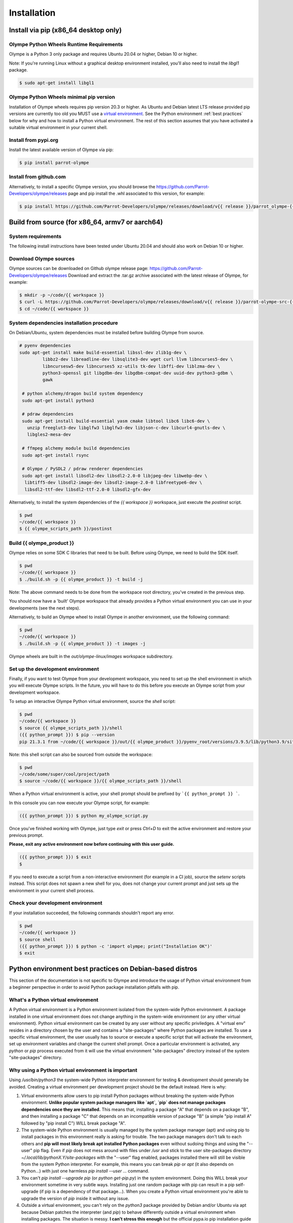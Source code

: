 .. _installation:

Installation
============

Install via pip (x86_64 desktop only)
-------------------------------------

Olympe Python Wheels Runtime Requirements
^^^^^^^^^^^^^^^^^^^^^^^^^^^^^^^^^^^^^^^^^

Olympe is a Python 3 only package and requires Ubuntu 20.04 or higher, Debian 10 or higher.

Note: If you're running Linux without a graphical desktop environment installed, you'll also need to
install the `libgl1` package.

.. code-block:: console

    $ sudo apt-get install libgl1


Olympe Python Wheels minimal pip version
^^^^^^^^^^^^^^^^^^^^^^^^^^^^^^^^^^^^^^^^
Installation of Olympe wheels requires pip version 20.3 or higher. As Ubuntu and Debian latest LTS
release provided pip versions are currently too old you MUST use a `virtual environment
<https://docs.python.org/3/tutorial/venv.html>`_. See the Python environment
:ref:`best practices` below for why and how to install a Python virtual environment. The rest of
this section assumes that you have activated a suitable virtual environment in your current shell.

Install from pypi.org
^^^^^^^^^^^^^^^^^^^^^
Install the latest available version of Olympe via pip:

.. code-block:: console

    $ pip install parrot-olympe

Install from github.com
^^^^^^^^^^^^^^^^^^^^^^^
Alternatively, to install a specific Olympe version, you should browse the
https://github.com/Parrot-Developers/olympe/releases page and pip install the .whl associated to
this version, for example:

.. code-block:: console

    $ pip install https://github.com/Parrot-Developers/olympe/releases/download/v{{ release }}/parrot_olympe-{{ release }}-py3-none-manylinux_2_27_x86_64.whl


Build from source (for x86_64, armv7 or aarch64)
------------------------------------------------

System requirements
^^^^^^^^^^^^^^^^^^^

The following install instructions have been tested under Ubuntu 20.04 and should also work
on Debian 10 or higher.

Download Olympe sources
^^^^^^^^^^^^^^^^^^^^^^^

Olympe sources can be downloaded on Github olympe release page: https://github.com/Parrot-Developers/olympe/releases
Download and extract the .tar.gz archive associated with the latest release of Olympe, for example:

.. code-block:: console

    $ mkdir -p ~/code/{{ workspace }}
    $ curl -L https://github.com/Parrot-Developers/olympe/releases/download/v{{ release }}/parrot-olympe-src-{{ release }}.tar.gz | tar zxf - -C ~/code/{{ workspace }} --strip-components=1
    $ cd ~/code/{{ workspace }}

System dependencies installation procedure
^^^^^^^^^^^^^^^^^^^^^^^^^^^^^^^^^^^^^^^^^^

On Debian/Ubuntu, system dependencies must be installed before building Olympe from source.

.. code-block:: console

   # pyenv dependencies
   sudo apt-get install make build-essential libssl-dev zlib1g-dev \
            libbz2-dev libreadline-dev libsqlite3-dev wget curl llvm libncurses5-dev \
            libncursesw5-dev libncurses5 xz-utils tk-dev libffi-dev liblzma-dev \
            python3-openssl git libgdbm-dev libgdbm-compat-dev uuid-dev python3-gdbm \
            gawk

    # python alchemy/dragon build system dependency
    sudo apt-get install python3

    # pdraw dependencies
    sudo apt-get install build-essential yasm cmake libtool libc6 libc6-dev \
      unzip freeglut3-dev libglfw3 libglfw3-dev libjson-c-dev libcurl4-gnutls-dev \
      libgles2-mesa-dev

    # ffmpeg alchemy module build dependencies
    sudo apt-get install rsync

    # Olympe / PySDL2 / pdraw renderer dependencies
    sudo apt-get install libsdl2-dev libsdl2-2.0-0 libjpeg-dev libwebp-dev \
     libtiff5-dev libsdl2-image-dev libsdl2-image-2.0-0 libfreetype6-dev \
     libsdl2-ttf-dev libsdl2-ttf-2.0-0 libsdl2-gfx-dev


Alternatively, to install the system dependencies of the `{{ workspace }}` workspace, just execute the `postinst` script.

.. code-block:: console

    $ pwd
    ~/code/{{ workspace }}
    $ {{ olympe_scripts_path }}/postinst


Build {{ olympe_product }}
^^^^^^^^^^^^^^^^^^^^^^^^^^

Olympe relies on some SDK C libraries that need to be built. Before using Olympe, we need to build the SDK itself.

.. code-block:: console

    $ pwd
    ~/code/{{ workspace }}
    $ ./build.sh -p {{ olympe_product }} -t build -j


Note: The above command needs to be done from the workspace root directory, you've
created in the previous step.

You should now have a 'built' Olympe workspace that already provides a Python virtual environment
you can use in your developments (see the next steps).

Alternatively, to build an Olympe wheel to install Olympe in another environment, use the following command:

.. code-block:: console

    $ pwd
    ~/code/{{ workspace }}
    $ ./build.sh -p {{ olympe_product }} -t images -j

Olympe wheels are built in the `out/olympe-linux/images` workspace subdirectory.

.. _environment-setup:

Set up the development environment
^^^^^^^^^^^^^^^^^^^^^^^^^^^^^^^^^^

Finally, if you want to test Olympe from your development workspace, you need to set up the shell
environment in which you will execute Olympe scripts. In the future, you will have to do this before
you execute an Olympe script from your development workspace.

To setup an interactive Olympe Python virtual environment, source the `shell` script:

.. code-block:: console

    $ pwd
    ~/code/{{ workspace }}
    $ source {{ olympe_scripts_path }}/shell
    ({{ python_prompt }}) $ pip --version
    pip 21.3.1 from ~/code/{{ workspace }}/out/{{ olympe_product }}/pyenv_root/versions/3.9.5/lib/python3.9/site-packages/pip (python 3.9)


Note: this shell script can also be sourced from outside the workspace:

.. code-block:: console

    $ pwd
    ~/code/some/super/cool/project/path
    $ source ~/code/{{ workspace }}/{{ olympe_scripts_path }}/shell

When a Python virtual environment is active, your shell prompt should be prefixed by
```{{ python_prompt }} ```.

In this console you can now execute your Olympe script, for example:

.. code-block:: console

    ({{ python_prompt }}) $ python my_olympe_script.py

Once you've finished working with Olympe, just type `exit` or press `Ctrl+D` to exit the
active environment and restore your previous prompt.

**Please, exit any active environment now before continuing with this user guide.**

.. code-block:: console

    ({{ python_prompt }}) $ exit
    $

If you need to execute a script from a non-interactive environment (for example in a CI job),
source the `setenv` scripts instead. This script does not spawn a new shell for you,
does not change your current prompt and just sets up the environment in your current shell process.


Check your development environment
^^^^^^^^^^^^^^^^^^^^^^^^^^^^^^^^^^

If your installation succeeded, the following commands shouldn't report any error.


.. code-block:: console

    $ pwd
    ~/code/{{ workspace }}
    $ source shell
    ({{ python_prompt }}) $ python -c 'import olympe; print("Installation OK")'
    $ exit


.. _best practices:

Python environment best practices on Debian-based distros
---------------------------------------------------------

This section of the documentation is not specific to Olympe and introduce the usage of Python
virtual environment from a beginner perspective in order to avoid Python package installation
pitfalls with pip.

What's a Python virtual environment
^^^^^^^^^^^^^^^^^^^^^^^^^^^^^^^^^^^

A Python virtual environment is a Python environment isolated from the system-wide Python
environment. A package installed in one virtual environment does not change anything in the
system-wide environment (or any other virtual environment). Python virtual environment can be
created by any user without any specific priviledges. A "virtual env" resides in a directory
chosen by the user and contains a "site-packages" where Python packages are installed. To use a
specific virtual environment, the user usually has to source or execute a specific script that will
activate the environment, set up environment variables and change the current shell prompt. Once a
particular environment is activated, any `python` or `pip` process executed from it will use the
virtual environment "site-packages" directory instead of the system "site-packages" directory.

Why using a Python virtual environment is important
^^^^^^^^^^^^^^^^^^^^^^^^^^^^^^^^^^^^^^^^^^^^^^^^^^^

Using `/usr/bin/python3` the system-wide Python interpreter environment for testing & development
should generally be avoided. Creating a virtual environment per development project should be the
default instead. Here is why:

1. Virtual environments allow users to pip install Python packages without breaking the
   system-wide Python environment. **Unlike popular system package managers like `apt`, `pip`
   does not manage packages dependencies once they are installed.** This means that, installing
   a package "A" that depends on a package "B", and then installing a package "C" that depends
   on an incompatible version of package "B" (a simple "pip install A" followed by
   "pip install C") WILL break package "A".

2. The system-wide Python environment is usually managed by the system package manager (apt) and
   using pip to install packages in this environment really is asking for trouble. The two
   package managers don't talk to each others and **pip will most likely break apt installed
   Python packages** even without sudoing things and using the "--user" pip flag. Even if `pip`
   does not mess around with files under `/usr` and stick to the user site-packages directory
   `~/.local/lib/pythonX.Y/site-packages` with the "--user" flag enabled, packages installed
   there will still be visible from the system Python interpreter. For example, this means you
   can break `pip` or `apt` (it also depends on Python...) with just one harmless
   `pip install --user ...` command.

3. You can't `pip install --upgrade pip` (or `python get-pip.py`) in the system environment.
   Doing this WILL break your environment sometime in very subtle ways. Installing just one
   random package with pip can result in a pip self-upgrade (if pip is a dependency of that
   package...).  When you create a Python virtual environment you're able to upgrade the version
   of `pip` inside it without any issue.

4. Outside a virtual environment, you can't rely on the `python3` package provided by Debian
   and/or Ubuntu via apt because Debian patches the interpreter (and `pip`) to behave
   differently outside a virtual environment when installing packages. The situation is messy.
   **I can't stress this enough** but the official pypa.io pip installation guide does not
   provide a viable solution to install `pip` on Debian system. **Trying to follow the pypa.io
   installation "supported methods" (ensurepip/get-pip.py) will break your Debian based Python
   environment.** The devil is in the details, but their installation procedure suppose that you
   are using an upstream Python interpreter... not the one provided by your distro.

5. Finally, you should never have to `sudo pip install ...` to install a package. Doing so is a
   beginner mistake, and you should now know why. Usually, when someone has to resort to this it
   means their environment is already broken. :)


Using one virtual environment per project allows you to have an environment isolated from the system
environment in which you can install any package (including a recent version of `pip`) without
risking to break anything.

Creating a Python virtual environment on a Debian-based system
^^^^^^^^^^^^^^^^^^^^^^^^^^^^^^^^^^^^^^^^^^^^^^^^^^^^^^^^^^^^^^

On Debian-based distros you first need to ensure that the Python standard `venv` library is
available.

.. code-block:: console

    $ sudo apt-get install python3-venv

You can then create your first virtual environment:

.. code-block:: console

   $ python3 -m venv my-virtual-env

This will create a `my-virtual-env` virtual environment in the current directory.
To enter/activate this virtual environment in the current shell, you need to "source" its activation
script. The first thing you want to do in this environment is upgrading pip.

.. code-block:: console

   $ . ./my-virtual-env/bin/activate
   (my-virtual-env) $ python --version
   Python 3.8.10
   (my-virtual-env) $ pip install --upgrade pip
   ...
   (my-virtual-env) $ pip --version
   pip 21.3.1 from /home/user/my-virtual-env/lib/python3.8/site-packages/pip (python 3.8)

To deactivate/exit the virtual environment, just type `deactivate`, since we are done with this
little virtual experience, we can safely remove this virtual environment from our filesystem.

.. code-block:: console

   (my-virtual-env) $ deactivate
   $ rm -rf my-virtual-env/

Note: On Debian-based distros, you have little to no use for the apt provided `pip` (the
`python3-pip` package). I personaly use it just to install `virtualenv
<https://virtualenv.pypa.io/en/latest/>`_ (a better/faster version of `venv
<https://docs.python.org/3/tutorial/venv.html>`_).
